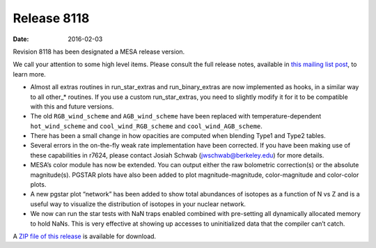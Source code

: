 ============
Release 8118
============

:Date:   2016-02-03

Revision 8118 has been designated a MESA release version.

We call your attention to some high level items. Please consult the full
release notes, available in `this mailing list
post <https://lists.mesastar.org/pipermail/mesa-users/2016-February/006205.html>`__,
to learn more.

-  Almost all extras routines in run_star_extras and run_binary_extras
   are now implemented as hooks, in a similar way to all other_\*
   routines. If you use a custom run_star_extras, you need to slightly
   modify it for it to be compatible with this and future versions.

-  The old ``RGB_wind_scheme`` and ``AGB_wind_scheme`` have been
   replaced with temperature-dependent ``hot_wind_scheme`` and
   ``cool_wind_RGB_scheme`` and ``cool_wind_AGB_scheme``.

-  There has been a small change in how opacities are computed when
   blending Type1 and Type2 tables.

-  Several errors in the on-the-fly weak rate implementation have been
   corrected. If you have been making use of these capabilities in
   r7624, please contact Josiah Schwab (jwschwab@berkeley.edu) for more
   details.

-  MESA’s color module has now be extended. You can output either the
   raw bolometric correction(s) or the absolute magnitude(s). PGSTAR
   plots have also been added to plot magnitude-magnitude,
   color-magnitude and color-color plots.

-  A new pgstar plot “network” has been added to show total abundances
   of isotopes as a function of N vs Z and is a useful way to visualize
   the distribution of isotopes in your nuclear network.

-  We now can run the star tests with NaN traps enabled combined with
   pre-setting all dynamically allocated memory to hold NaNs. This is
   very effective at showing up accesses to uninitialized data that the
   compiler can’t catch.

A `ZIP file of this
release <http://sourceforge.net/projects/mesa/files/releases/mesa-r8118.zip/download>`__
is available for download.
